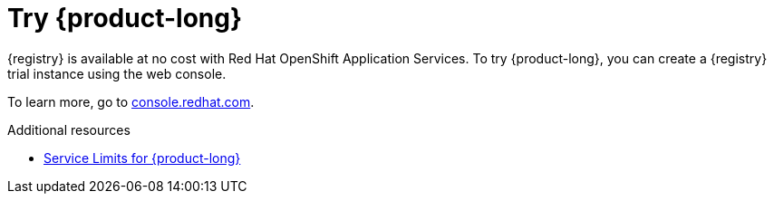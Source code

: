 [id="registry-intro-preview_{context}"]
= Try {product-long}

[role="_abstract"]
{registry} is available at no cost with Red Hat OpenShift Application Services. To try {product-long}, you can create a {registry} trial instance using the web console.

To learn more, go to link:{console-url}[console.redhat.com^].

[role="_additional-resources"]
.Additional resources
* link:https://access.redhat.com/articles/6289891[Service Limits for {product-long}^]
